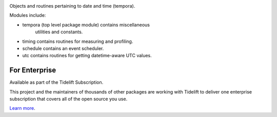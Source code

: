 .. image:: https://img.shields.io/pypi/v/tempora.svg
   :target: https://pypi.org/project/tempora

.. image:: https://img.shields.io/pypi/pyversions/tempora.svg

.. image:: https://github.com/jaraco/tempora/actions/workflows/main.yml/badge.svg
   :target: https://github.com/jaraco/tempora/actions?query=workflow%3A%22tests%22
   :alt: tests

.. image:: https://img.shields.io/endpoint?url=https://raw.githubusercontent.com/charliermarsh/ruff/main/assets/badge/v2.json
    :target: https://github.com/astral-sh/ruff
    :alt: Ruff

.. image:: https://readthedocs.org/projects/tempora/badge/?version=latest
   :target: https://tempora.readthedocs.io/en/latest/?badge=latest

.. image:: https://img.shields.io/badge/skeleton-2024-informational
   :target: https://blog.jaraco.com/skeleton

.. image:: https://tidelift.com/badges/package/pypi/tempora
   :target: https://tidelift.com/subscription/pkg/pypi-tempora?utm_source=pypi-tempora&utm_medium=readme

Objects and routines pertaining to date and time (tempora).

Modules include:

- tempora (top level package module) contains miscellaneous
   utilities and constants.
- timing contains routines for measuring and profiling.
- schedule contains an event scheduler.
- utc contains routines for getting datetime-aware UTC values.

For Enterprise
==============

Available as part of the Tidelift Subscription.

This project and the maintainers of thousands of other packages are working with Tidelift to deliver one enterprise subscription that covers all of the open source you use.

`Learn more <https://tidelift.com/subscription/pkg/pypi-tempora?utm_source=pypi-tempora&utm_medium=referral&utm_campaign=github>`_.
